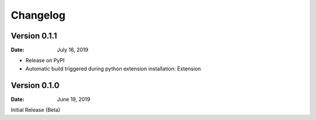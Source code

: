 Changelog
=========

Version 0.1.1
-------------

:Date: July 16, 2019

- Release on PyPI
- Automatic build triggered during python extension installation: Extension

Version 0.1.0
-------------

:Date: June 19, 2019

Initial Release (Beta)

